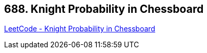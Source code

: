 == 688. Knight Probability in Chessboard

https://leetcode.com/problems/knight-probability-in-chessboard/[LeetCode - Knight Probability in Chessboard]

